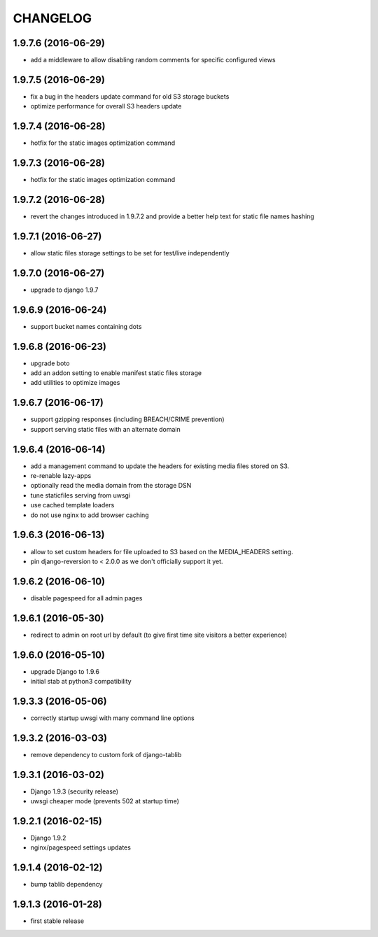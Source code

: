 CHANGELOG
=========

1.9.7.6 (2016-06-29)
--------------------

* add a middleware to allow disabling random comments for specific
  configured views


1.9.7.5 (2016-06-29)
--------------------

* fix a bug in the headers update command for old S3 storage buckets
* optimize performance for overall S3 headers update


1.9.7.4 (2016-06-28)
--------------------

* hotfix for the static images optimization command


1.9.7.3 (2016-06-28)
--------------------

* hotfix for the static images optimization command


1.9.7.2 (2016-06-28)
--------------------

* revert the changes introduced in 1.9.7.2 and provide a better help text
  for static file names hashing


1.9.7.1 (2016-06-27)
--------------------

* allow static files storage settings to be set for test/live independently


1.9.7.0 (2016-06-27)
--------------------

* upgrade to django 1.9.7


1.9.6.9 (2016-06-24)
--------------------

* support bucket names containing dots


1.9.6.8 (2016-06-23)
--------------------

* upgrade boto
* add an addon setting to enable manifest static files storage
* add utilities to optimize images


1.9.6.7 (2016-06-17)
--------------------

* support gzipping responses (including BREACH/CRIME prevention)
* support serving static files with an alternate domain


1.9.6.4 (2016-06-14)
--------------------

* add a management command to update the headers for existing media files stored
  on S3.
* re-renable lazy-apps
* optionally read the media domain from the storage DSN
* tune staticfiles serving from uwsgi
* use cached template loaders
* do not use nginx to add browser caching


1.9.6.3 (2016-06-13)
--------------------

* allow to set custom headers for file uploaded to S3 based on the MEDIA_HEADERS
  setting.
* pin django-reversion to < 2.0.0 as we don't officially support it yet.


1.9.6.2 (2016-06-10)
--------------------

* disable pagespeed for all admin pages


1.9.6.1 (2016-05-30)
--------------------

* redirect to admin on root url by default (to give first time site visitors a
  better experience)


1.9.6.0 (2016-05-10)
--------------------

* upgrade Django to 1.9.6
* initial stab at python3 compatibility


1.9.3.3 (2016-05-06)
--------------------

* correctly startup uwsgi with many command line options


1.9.3.2 (2016-03-03)
--------------------

* remove dependency to custom fork of django-tablib


1.9.3.1 (2016-03-02)
--------------------

* Django 1.9.3 (security release)
* uwsgi cheaper mode (prevents 502 at startup time)


1.9.2.1 (2016-02-15)
--------------------

* Django 1.9.2
* nginx/pagespeed settings updates


1.9.1.4 (2016-02-12)
--------------------

* bump tablib dependency


1.9.1.3 (2016-01-28)
--------------------

* first stable release
